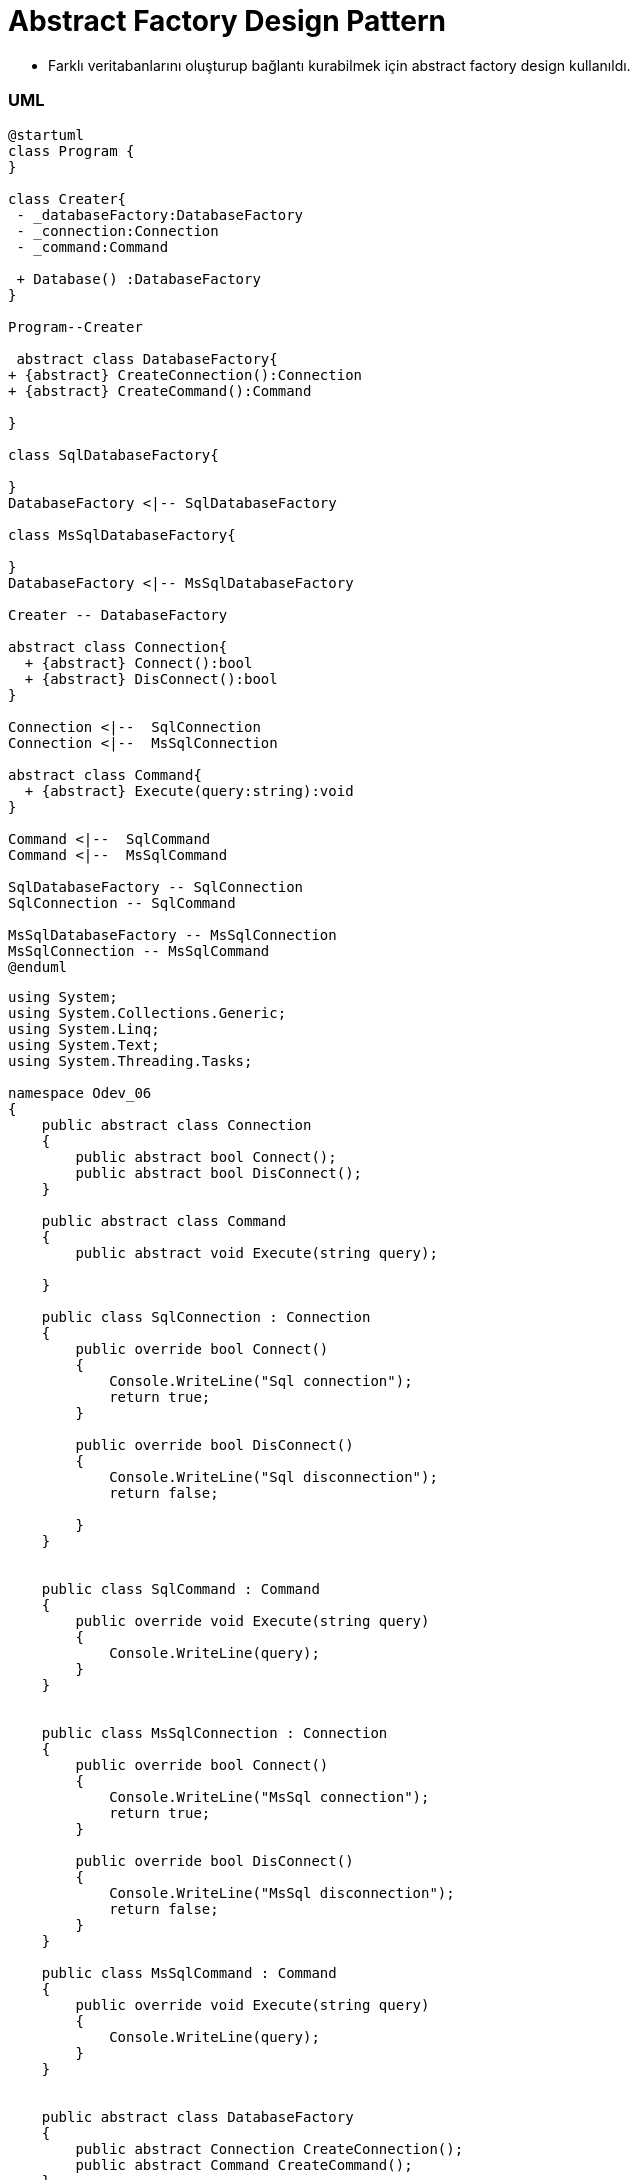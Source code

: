 
# Abstract Factory Design Pattern

- Farklı veritabanlarını oluşturup bağlantı kurabilmek için abstract factory design kullanıldı.

### UML

[source,uml]
----
@startuml
class Program {
}

class Creater{
 - _databaseFactory:DatabaseFactory
 - _connection:Connection
 - _command:Command
 
 + Database() :DatabaseFactory
}

Program--Creater

 abstract class DatabaseFactory{
+ {abstract} CreateConnection():Connection
+ {abstract} CreateCommand():Command

}

class SqlDatabaseFactory{

}
DatabaseFactory <|-- SqlDatabaseFactory

class MsSqlDatabaseFactory{

}
DatabaseFactory <|-- MsSqlDatabaseFactory

Creater -- DatabaseFactory

abstract class Connection{
  + {abstract} Connect():bool
  + {abstract} DisConnect():bool
}

Connection <|--  SqlConnection
Connection <|--  MsSqlConnection

abstract class Command{
  + {abstract} Execute(query:string):void
}

Command <|--  SqlCommand
Command <|--  MsSqlCommand

SqlDatabaseFactory -- SqlConnection 
SqlConnection -- SqlCommand

MsSqlDatabaseFactory -- MsSqlConnection 
MsSqlConnection -- MsSqlCommand
@enduml
----

[source,c#]
----
    
using System;
using System.Collections.Generic;
using System.Linq;
using System.Text;
using System.Threading.Tasks;

namespace Odev_06
{
    public abstract class Connection
    {
        public abstract bool Connect();
        public abstract bool DisConnect();
    }

    public abstract class Command
    {
        public abstract void Execute(string query);

    }

    public class SqlConnection : Connection
    {
        public override bool Connect()
        {
            Console.WriteLine("Sql connection");
            return true;
        }

        public override bool DisConnect()
        {
            Console.WriteLine("Sql disconnection");
            return false;

        }
    }


    public class SqlCommand : Command
    {
        public override void Execute(string query)
        {
            Console.WriteLine(query);
        }
    }


    public class MsSqlConnection : Connection
    {
        public override bool Connect()
        {
            Console.WriteLine("MsSql connection");
            return true;
        }

        public override bool DisConnect()
        {
            Console.WriteLine("MsSql disconnection");
            return false;
        }
    }

    public class MsSqlCommand : Command
    {
        public override void Execute(string query)
        {
            Console.WriteLine(query);
        }
    }


    public abstract class DatabaseFactory
    {
        public abstract Connection CreateConnection();
        public abstract Command CreateCommand();
    }

    public class SqlDatabaseFactory : DatabaseFactory
    {
        public override Command CreateCommand() => new SqlCommand();

        public override Connection CreateConnection() => new SqlConnection();
    }

    public class MsSqlDatabaseFactory : DatabaseFactory
    {
        public override Command CreateCommand() => new MsSqlCommand();

        public override Connection CreateConnection() => new MsSqlConnection();
    }

    public class Creater
    {
        DatabaseFactory _databaseFactory;
        Connection _connection;
        Command _command;

        public  Creater(DatabaseFactory databaseFactory)
        {
            _databaseFactory = databaseFactory;
            _command = _databaseFactory.CreateCommand();
            _connection = _databaseFactory.CreateConnection();

            _connection.Connect();
            _connection.DisConnect();

        }

        public DatabaseFactory Database() {
            return _databaseFactory;

        }
    }

    class Program
    {
        static void Main(string[] args)
        {
            Creater create = new Creater(new MsSqlDatabaseFactory());
            create.Database().CreateCommand().Execute("Select*from Patient");
            Console.WriteLine("-----------------------------");
            create = new Creater(new SqlDatabaseFactory());
            create.Database().CreateCommand().Execute("Select*from Patient");
            Console.Read();
        }
    }
}
----


# Builder Design Pattern

- Yonetici, doktor veya hasta tipinde kullanıcı oluşturmak için builder design kullanıldı.

[source,c#]
----
﻿using System;
using System.Collections.Generic;
using System.Linq;
using System.Text;
using System.Threading.Tasks;

namespace Builder
{
    public enum UserType
    {
        Hasta,
        Doktor,
        Yonetici
    }

    //Product
    public class User
    {
        public UserType UserType { get; set; }
        public override string ToString()
        {
            Console.WriteLine($"Giriş : {UserType}");
            return base.ToString();
        }

    }


    //Builder
    public abstract class UserBuilder {
        protected User user;

        public User User
        {
            get
            {
                return user;
            }
        }
        abstract public void SetUserType();
    }

    //ConcreteBuilder
    public class HastaConcreteBuilder : UserBuilder
    {
        public HastaConcreteBuilder()
        {
            user = new User();
        }

        public override void SetUserType() => user.UserType = UserType.Hasta;
    }

    public class DoktorConcreteBuilder : UserBuilder
    {
        public DoktorConcreteBuilder()
        {
            user = new User();
        }

        public override void SetUserType() => user.UserType = UserType.Doktor;
    }

    public class YoneticiConcreteBuilder : UserBuilder
    {
        public YoneticiConcreteBuilder()
        {
            user = new User();
        }

        public override void SetUserType() => user.UserType = UserType.Yonetici;
    }


    //Director 
    public class Director {
        public void KullaniciOlustur(UserBuilder builder)
        {
            builder.SetUserType();
        }
    }
    class BuilderDesign
    {
        static void Main(string[] args)
        {
            UserBuilder builder = new YoneticiConcreteBuilder();
            Director    director = new Director();
            director.KullaniciOlustur(builder);
            builder.User.ToString();

            builder = new HastaConcreteBuilder();
            director.KullaniciOlustur(builder);
            builder.User.ToString();

            builder = new YoneticiConcreteBuilder();
            director.KullaniciOlustur(builder);
            builder.User.ToString();

            Console.Read();
        }
    }
}

----

# Decorator Design Pattern

- Randevu de ekle,sil metotları dışında hastaya randevu aldıysa randevusunun kaydedildiğine dair bilgi mesajı gönderen bir method eklendi decorator design pattern ile.

[source,c#]
----
﻿using System;
using System.Collections.Generic;
using System.Linq;
using System.Text;
using System.Threading.Tasks;

namespace DecoratorDesignPattern
{

    class DecoratorDesignPattern
    {

        static void Main(string[] args)
        {
            Randevu randevu = new Randevu();
            //decorator uygulanacak component nesnesi
            RandevuIslemler randevuIsl = new RandevuIslemler();
            //mesaj decorator nesnesine component i veriyoruz
            RandevuMesajOperation mHasta = new RandevuMesajOperation(randevuIsl);
            //decorator üzerinden component yeni metotlara sahip oluyor.
            mHasta.Ekle(randevu);
            mHasta.MesajGonder("Randevu kayıt edildi");
            Console.ReadKey();
        }
    }

    //Component
    interface IRandevuIslemler
    {
        void Ekle(Randevu randevu);
        void Sil(Randevu randevu);
    }

    //ConcreteComponent
    class RandevuIslemler : IRandevuIslemler
    {
        //Projede veritabanı bağlanıcak. Bu metot veritabanındaki Randevu tablosuna kayıt eklicek
        public void Ekle(Randevu randevu)
        {

            //_db.Randevus.Add(randevu);
            Console.WriteLine("hasta randevu eklendi.");
        }

        //Projede veritabanı bağlanıcak. Bu metot veritabanındaki Randevu tablosundan randevu silicek
        public void Sil(Randevu randevu)
        {
            //_db.Randevus.Remove(randevu);
            Console.WriteLine("hasta randevu silindi.");
        }
    }

    //Decorator
    abstract class RandevuIslemlerDecorator : IRandevuIslemler
    {
        private IRandevuIslemler randevuOperation;
        public RandevuIslemlerDecorator(IRandevuIslemler randevuOperationn)
        {
            this.randevuOperation = randevuOperationn;
        }

        public void Ekle(Randevu randevu)
        {
            randevuOperation.Ekle(randevu);
        }

        public void Sil(Randevu randevu)
        {
            randevuOperation.Sil(randevu);
        }
    }

    //ConcreteDecorator
    class RandevuMesajOperation : RandevuIslemlerDecorator
    {
        public RandevuMesajOperation(IRandevuIslemler randevuOperation) : base(randevuOperation)
        {
        }
        public void MesajGonder(string mesaj)
        {
            Console.WriteLine("Hastaya '{0}' mesajı gönderildi.", mesaj);
        }
    }


    public abstract class User
    {
        public int Id { get; set; }
        public string TC { get; set; }
        public string Ad { get; set; }
        public string Soyad { get; set; }
        public string Telefon { get; set; }
        public bool Cinsiyet { get; set; }
        public DateTime DogumTarihi { get; set; }
        public string DogumYeri { get; set; }
        public string BabaAdi { get; set; }
        public string AnneAdi { get; set; }
        public bool AktifMi { get; set; }
        public string Sifre { get; set; }

    }

    public class Hasta : User
    {

    }
    public class Doktor : User
    {
        public int UzmanlikAlanId { get; set; }
    }

    public class Hastane
    {
        public int Id { get; set; }
        public string Adi { get; set; }

        public int IlceId { get; set; }
    }

    public class Il
    {
        public int Id { get; set; }
        public string Adi { get; set; }
    }

    public class ILce
    {
        public int Id { get; set; }
        public int IlId { get; set; }
        public string Adi { get; set; }
    }
    class Randevu
    {
        public int Id { get; set; }
        public int HastaId { get; set; }
        public int HastaneId { get; set; }
        public int DoktorId { get; set; }
        public DateTime RandevuTarihi { get; set; }
        public bool AktifMi { get; set; }
    }
}

----


# Factory Design Pattern

- Kullanıcı tiplerine göre kullanıcı oluşturmak için Factory method design pattern kullanıldı. Kullanıcı tipleri ; hasta,doktor ve yöneticidir. Gönderilen tipte kullanıcı oluşturulur ve geriye döndürülür.

[source,c#]
----
﻿using System;
using System.Collections.Generic;
using System.Linq;
using System.Text;
using System.Threading.Tasks;

namespace Odev_06
{
    public abstract class User
    {
        public abstract void Login();
        public abstract void ManageUserInfo();
    }

    public class Yonetici : User
    {

        public override void Login()
        {
            Console.WriteLine("Yönetici giriş yaptı");
        }

        public override void ManageUserInfo()
        {
            Console.WriteLine("Yönetici hesap bilgilerini güncelliyor.");
        }
    }

    public class Hasta : User
    {
        public override void Login()
        {
            Console.WriteLine("Hasta giriş yaptı");
        }

        public override void ManageUserInfo()
        {
            Console.WriteLine("Hasta hesap bilgilerini güncelliyor.");
        }
    }

    public class Doktor : User
    {
        public override void Login()
        {
            Console.WriteLine("Doktor giriş yaptı");
        }

        public override void ManageUserInfo()
        {
            Console.WriteLine("Doktor hesap bilgilerini güncelliyor.");
        }
    }

    public enum UserType
    {
        Hasta,
        Yonetici,
        Doktor
    }

    public class Creater
    {
        public User FactoryMethod(UserType userType)
        {

            User user = null;

            switch (userType)
            {
                case UserType.Hasta:
                    user = new Hasta();
                    break;
                case UserType.Yonetici:
                    user = new Yonetici();
                    break;
                case UserType.Doktor:
                    user = new Doktor();
                    break;
                default:
                    break;
            }

            return user;
        }
    }
    class Program
    {
        static void Main(string[] args)
        {
            Creater create = new Creater();
            var user=create.FactoryMethod(UserType.Hasta);
            user.Login();
            user.ManageUserInfo();

            user=create.FactoryMethod(UserType.Yonetici);
            user.Login();
            user.ManageUserInfo();

            user =create.FactoryMethod(UserType.Hasta);
            user.Login();
            user.ManageUserInfo();
            Console.Read();
        }
    }
}

----



# Iterator Design Pattern

- Hasta listesinde bulunan hastaları listelemek için kullanıldı.

[source,c#]
----
﻿using System;
using System.Collections.Generic;
using System.Linq;
using System.Text;
using System.Threading.Tasks;

namespace ConsoleApplication1
{

    class Program
    {
        static void Main(string[] args)
        {
            PatientAggregate aggregate = new PatientAggregate();
            aggregate.Add(new Patient { Tc = "12333333333", Ad = "Yaşam", Soyad = "İLTEN" });
            aggregate.Add(new Patient { Tc = "45622222222", Ad = "Gizem", Soyad = "Koç" });
            aggregate.Add(new Patient { Tc = "22222222222", Ad = "Aslı", Soyad = "Dere" });

            Console.WriteLine("Hasta Listesi");
            IIterator iterasyon = aggregate.CreateIterator();
            while (iterasyon.HasItem())
            {
                Console.WriteLine("{0} - {1} {2}", iterasyon.CurrentItem().Tc, iterasyon.CurrentItem().Ad, iterasyon.CurrentItem().Soyad);
                iterasyon.NextItem();
            }

            Console.Read();
        }

    }

    public class Patient
    {
        public int Id { get; set; }
        public string Tc { get; set; }
        public string Ad { get; set; }
        public string Soyad { get; set; }
        public string Telefon { get; set; }
        public DateTime dogumTarihi { get; set; }
        public string DogumYeri { get; set; }
        public string BabaAdi { get; set; }
        public string AnneAdi { get; set; }
    }


    public interface IAggregate
    {
        IIterator CreateIterator();
    }

    public interface IIterator
    {
        //Bir sonraki adımda hasta var mı?
        bool HasItem();

        //Bir sonraki adımdaki hastayı getir.
         Patient NextItem();

        //Mevcut hastayı getir.
         Patient CurrentItem();
    }

    public class PatientAggregate : IAggregate
    {
        public List<Patient> PatientList = new List<Patient>();

        public void Add(Patient Model)
        {
            PatientList.Add(Model);
        }

        public Patient GetItem(int index)
        {
            return PatientList[index];
        }

        public int Count { get { return PatientList.Count; } }


        public IIterator CreateIterator()
        {
            return new PatientIterator(this);
        }
    }

    class PatientIterator : IIterator
    {
        PatientAggregate aggregate;
        int currentindex;

        public PatientIterator(PatientAggregate aggregate)
        {
            this.aggregate = aggregate;
        }

        public Patient CurrentItem()
        {
            return aggregate.GetItem(currentindex);
        }
        public bool HasItem()
        {
            if (currentindex < aggregate.Count)
                return true;
            return false;
        }
        public Patient NextItem()
        {
            if (HasItem())
                return aggregate.GetItem(currentindex++);
            return new Patient();
        }
    }

}



----

# Mediator Design Pattern

- Hastanelerden belirtilen saatte randevu isteyen birden fazla hasta olursa ilk randevuyu isteyen kişiye randevu oluşturulur,o saatter-ki randevu dolduğu için diğer isteyenlere verilmez o saatteki randevu.

[source,c#]
----
﻿using System;
using System.Collections.Generic;
using System.Linq;
using System.Text;
using System.Threading.Tasks;

namespace MediatorDesignPattern
{
    class MediatorDesignPattern
    {
        static void Main(string[] args)
        {
            //ilk olarak hastaların bağlı olacağı Hastaneler(yöneticiler) oluşturulur
            IYonetici yonetici = new YasamHastanesi();
            //Hasta nesneleri oluşturulur.
            AbsHasta hasta_01 = new YasamHastanesiHastasi { hastaTC = "1234567890" };
            AbsHasta hasta_02 = new YasamHastanesiHastasi { hastaTC = "9876543210" };


            //hasta nesneleri Yonetici nesnesine kayıt ettirilir.
            //Hasta nesnesindeki IliskiliYonetici nesnesi yoneticş nesnesindeki HastaKayit metodunda yapılır.
            yonetici.HastaKayit(hasta_01);
            yonetici.HastaKayit(hasta_02);

            //sadece ilk randevu isteyene o saatteki randevu verilir.
            hasta_01.RandevuOnayIste();
            hasta_02.RandevuOnayIste();

            Console.ReadKey();
        }
    }

    //Mediator
      interface IYonetici
    {
        //Yoneticinin gerçekleştirmesi gereken işlemler
         void HastaKayit(AbsHasta hasta);
         void RandevuOnayVer(string hastaTC);


    }

    //Colleague 
     abstract class AbsHasta
    {

        //Hastanın hangi yonetici ile irtibata geçmesi gerektiğini tutması gerekir.
        public IYonetici IliskiliYonetici { get; set; }
        public string hastaTC { get; set; }
        public bool RandevuOnayi { get; set; }

        public void RandevuOnayIste()
        {
            //hastanın bağlı olduğu yöneticiden randevu onayı istiyor
            IliskiliYonetici.RandevuOnayVer(hastaTC);
        }

        public virtual void SetRandevuOnayi(bool onay)
        {
            //yönetici randevu onayı isteyen hastaya bu metot ile cevap verir.
            RandevuOnayi = onay;
            if (RandevuOnayi)
                Console.WriteLine("Randevu için onay verildi");
            else
                Console.WriteLine("Randevu için onay verilmedi.");
        }
    }

    //ConcreteMediator yapısı
    class YasamHastanesi : IYonetici
    {
        //Yonetici(hastane) kendisine bağlı olan hastaların bilgisini tutmak zorunda ki isteklere buna göre cevap verebilsin.
        private List<AbsHasta> _HastaListe= new List<AbsHasta>();
        public void HastaKayit(AbsHasta _hasta)
        {
            _HastaListe.Add(_hasta);
            //Listeye eklenen AbsHasta nesnesine yöneticisinin bu sınıf olduğunu bildiriyoruz.
            _hasta.IliskiliYonetici = this;
        }

   
        public void RandevuOnayVer(string hastaTC)
        {
            bool onay = true;
            // eğer başka bir hastaya iniş izni verilmedi ise ilk randevu isteyen hastaya izin ver
            if (_HastaListe.Where(u => u.RandevuOnayi == true).Count() > 0)
                onay = false;
            //hastanın cevap alması için barındırdığı metoda cevap verilir.
            _HastaListe.Where(u => u.hastaTC == hastaTC).Single().SetRandevuOnayi(onay);
        }
    }

    //ConcreteColleague1
    class YasamHastanesiHastasi : AbsHasta
    {
        //SetRandevuOnayi metotu AbsHasta abstract sınıfından gelir.
        //Yonetici cevabı mu metot ile verir.
        public override void SetRandevuOnayi(bool onay)
        {
            Console.WriteLine("TC:{0} li hasta randevu onay bekliyor.", hastaTC);
            base.SetRandevuOnayi(onay);
        }
    }

    #region Mediator Design Pattern
    /* 
     mediator tasarım deseninde 4 temel yapı bulunur.
    - Mediator: Nesneler arasındaki ilişkiyi sağlayacak metotların tanımlı olduğu arayüz. 
    - ConcreteMediator: Nesneler arasındaki ilişkiyi sağlayacak gerçek nesnedir. Mediator arayüzünü uygular. İçinde Colleague ara yüzünden türeyen nesnelerin listesini barındırır.
    - Colleague: ConcreteMediator u kullanarak işlem gerçekleştirecek olan nesnelerin uygulaması gereken arayüzü temsil eder. Kendi içinde ConcreteMediator nesnesi barındırır.
    - ConcreteColleague: ConcreteMediator üzerinden birbirleri ile ilişkili nesnelerdir. Colleague arayüzünü uygularlar.
     */
    #endregion
}

----

# Memento Design Pattern

- Hastaya ait belli bir zamandaki randevuyu kaydetmek ve tekrar kullanabilmek için memento design pattern kullanıldı.

[source,c#]
----
﻿using System;
using System.Collections.Generic;
using System.Linq;
using System.Text;
using System.Threading.Tasks;

namespace MementoDesignPattern
{
    class MementoDesignPattern
    {
        static void Main(string[] args)
        {
            Il il = new Il { Id = 1, Adi = "İstanbul" };
            ILce ilce = new ILce { Id = 1, Adi = "Pendik", IlId = 1 };
            Hastane hastane = new Hastane { Id = 1, IlceId = 1, Adi = "XYZ Eğitim Araştırma Hastanesi" };
            Bolum bolum = new Bolum { Id = 1, BolumAdi = "Dahiliye" };
            Doktor doktor = new Doktor
            {
                Id = 1,
                TC = "11111111111",
                Ad = "Burak",
                Soyad = "Aslan",
                Telefon = "533333333",
                Cinsiyet = true,
                DogumTarihi = DateTime.Parse("10.10.1960"),
                DogumYeri = "Pendik",
                AnneAdi = "Aslı",
                BabaAdi = "Ahmet",
                UzmanlikAlanId = 1,
                AktifMi = true,
                Sifre = "1234k"
            };

            Doktor doktor2 = new Doktor
            {
                Id = 2,
                TC = "1113536211111",
                Ad = "Aslı",
                Soyad = "Dere",
                Telefon = "2343535223553",
                Cinsiyet = false,
                DogumTarihi = DateTime.Parse("10.10.1980"),
                DogumYeri = "Kadıköy",
                AnneAdi = "Merve",
                BabaAdi = "Mahmut",
                UzmanlikAlanId = 1,
                AktifMi = true,
                Sifre = "123467"
            };

            DoktorCalistigiHastaneler doktorCalistigiHastaneler = new DoktorCalistigiHastaneler
            {
                Id = 1,
                DoktorId = 1,
                HastaneId = 1,
                HastaneGirisTarihi = DateTime.Parse("01.02.2000"),
                HastaneCikisTarihi = (DateTime?)null
            };

            Hasta hasta = new Hasta
            {
                Id = 1,
                TC = "123456789330",
                Ad = "Gizem",
                Soyad = "Kara",
                Telefon = "5111111111",
                Cinsiyet = false,
                DogumTarihi = DateTime.Parse("04.02.2001"),
                DogumYeri = "Kartal",
                AnneAdi = "Ece",
                BabaAdi = "Ekrem",
                AktifMi = true,
                Sifre = "12345"

            };

            Randevu randevu = new Randevu { Id = 1, HastaId = 1, DoktorId = 1, RandevuTarihi = DateTime.Parse("01.02.2019"), AktifMi = false };
            Console.WriteLine("Randevu Id={0}\n Hasta Id={1}\n Doktor Id={2}\n Randevu Tarihi={3}", randevu.Id, randevu.HastaId, randevu.DoktorId, randevu.RandevuTarihi);
            Console.WriteLine("------------------------------------------------------------------");

            RandevuCareTaker Taker = new RandevuCareTaker();
            //T anında ilgili Randevu nesnesini kopyalıyoruz ve
            //CareTaker nesnesi içerisindeki Memento'ya bağlıyoruz.
            Taker.Memento = randevu.Kaydet();

            randevu = new Randevu { Id = 2, HastaId = 1, DoktorId = 2, RandevuTarihi = DateTime.Parse("11.11.2019"), AktifMi = true };
            Console.WriteLine("Randevu Id={0}\n Hasta Id={1}\n Doktor Id={2}\n Randevu Tarihi={3}", randevu.Id, randevu.HastaId, randevu.DoktorId, randevu.RandevuTarihi);
            Console.WriteLine("------------------------------------------------------------------");

            //T anında kopyaladığımız nesneye CareTaker üzerinden erişiyor
            //ve ilgili Originator nesnemize load ediyoruz.
            randevu.OncekiniYukle(Taker.Memento);
            Console.WriteLine("Randevu Id={0}\n Hasta Id={1}\n Doktor Id={2}\n Randevu Tarihi={3}", randevu.Id, randevu.HastaId, randevu.DoktorId, randevu.RandevuTarihi);

            Console.ReadKey();

        }
    }


    #region Entities
    public abstract class User
    {
        public int Id { get; set; }
        public string TC { get; set; }
        public string Ad { get; set; }
        public string Soyad { get; set; }
        public string Telefon { get; set; }
        public bool Cinsiyet { get; set; }
        public DateTime DogumTarihi { get; set; }
        public string DogumYeri { get; set; }
        public string BabaAdi { get; set; }
        public string AnneAdi { get; set; }
        public bool AktifMi { get; set; }
        public string Sifre { get; set; }

    }

    public class Hasta : User
    {

    }
    public class Doktor : User
    {
        public int UzmanlikAlanId { get; set; }
    }

    public class Yonetici
    {
        public int Id { get; set; }
    }

    //Originator Nesnesi
    public class Randevu
    {
        public int Id { get; set; }
        public int HastaId { get; set; }
        public int HastaneId { get; set; }
        public int DoktorId { get; set; }
        public DateTime RandevuTarihi { get; set; }
        public bool AktifMi { get; set; }

        //t anında nesneyi tutacak metod
        public RandevuMemento Kaydet()
        {
            return new RandevuMemento
            {
                Id = this.Id,
                DoktorId = this.DoktorId,
                HastaId = this.HastaId,
                HastaneId = this.HastaneId,
                RandevuTarihi = this.RandevuTarihi,
                AktifMi = this.AktifMi
            };
        }


        //t anında nesneyi bize ulaştıracak metot
        public void OncekiniYukle(RandevuMemento Memento)
        {
            this.Id = Memento.Id;
            this.DoktorId = Memento.DoktorId;
            this.HastaId = Memento.HastaId;
            this.HastaneId = HastaneId;
            this.RandevuTarihi = Memento.RandevuTarihi;
            this.AktifMi = Memento.AktifMi;
        }


    }


    //Memento sınıfı : istenilen zaman aralığında objenin kaydetmesini istediğimiz alanları tanımlandı
    public class RandevuMemento
    {
        public int Id { get; set; }
        public int HastaId { get; set; }
        public int HastaneId { get; set; }
        public int DoktorId { get; set; }
        public DateTime RandevuTarihi { get; set; }
        public bool AktifMi { get; set; }
    }

    //CareTaker nesnesi
    public class RandevuCareTaker
    {
        public RandevuMemento Memento { get; set; }
    }
    public class Bolum
    {
        public int Id { get; set; }
        public string BolumAdi { get; set; }
    }

    public class Hastane
    {
        public int Id { get; set; }
        public string Adi { get; set; }

        public int IlceId { get; set; }
    }

    public class Il
    {
        public int Id { get; set; }
        public string Adi { get; set; }
    }

    public class ILce
    {
        public int Id { get; set; }
        public int IlId { get; set; }
        public string Adi { get; set; }
    }

    public class DoktorCalistigiHastaneler
    {
        public int Id { get; set; }
        public int DoktorId { get; set; }
        public int HastaneId { get; set; }
        public DateTime HastaneGirisTarihi { get; set; }
        public DateTime? HastaneCikisTarihi { get; set; }
    }
    #endregion

    #region Memento Design Pattern
    /*
     Memento Design Pattern, elimizdeki mevcut nesnenin herhangi bir T anındaki durumunu kayda alarak,
     sonradan oluşabilecek değişiklikler üzerine tekrardan o kaydı elde etmemizi sağlayan bir desendir.
     Burada mevcut nesnenin özel bir halinden bahsetmemiz mümkündür. O hal ilgili tasarım kalıbı sayesinde sonradan da elde edilebilecektir.   
     */
    #region Originator
    /*    
      Yaratıcı, mucit, üretken olarak ifade edebileceğimiz bu nesne kopyası saklanacak olan nesneyi ifade etmektedir. 
      Bu nesne, kendi kopyasının oluşturulmasından sorumlu olduğu gibi geri yüklenmesinden de sorumludur.
    */
    #endregion

    #region Memento
    /*
     Kopyalanacak nesnenin hangi özelliklerinin tutulacağı, bir başka deyişle hangi değerlerinin işleneceğini belirttiğimiz nesnedir.
     */
    #endregion

    #region CareTaker
    /*   
        Bakıcı olarak nitelendirilen bu nesne, Memento referansını barındırmakta ve yapılacak tüm işlemlerin organizasyonunu sağlamaktadır.
     */
    #endregion
    #endregion


}

----


# Object Pool Design Pattern

- Projede sisteme giren hasta sayısını sınırlandırmak için opject pool design pattern kullanıldı. Sisteme aynı anda 1000 hasta giriş yapabilecektir.

[source,c#]
----
﻿using System;
using System.Collections.Concurrent;
using System.Collections.Generic;

namespace ObjectPool
{

    public abstract class Patient
    {
        public abstract void Login(string email,string password);
    }

    internal class RequestPatient : Patient
    {
        public override void Login(string email,string password)
        {
            //database de users tablosundan sorgulatılacak,varsa giriş yapılacak yoksa hata verilecek.
            Console.WriteLine("Patient is logined");
        }
    }


    //PatientPool sınıfı thread-safe Singleton Pattern’i sağlamaktadır. Bu sayede proje üzerinde sadece tek bir PatientPool sınıfı kullanabilir halde olacaktır.

    //sınıf tamamen thread-safe olarak kodlanmıştır.
    //Bunu sağlamak için ConcurrentBag<T> adlı.NET sınıfı ile birlikte AcquireObject ve IncreaseSize metotlarını lock kullanarak thread-safe yapmış bulunuyoruz.
    public class PatientPool
    {
        //Lazy = Nesne kullanılmadığı sürece oluşturulmaz anlamına gelmektedir
        private static Lazy<PatientPool> instance = new Lazy<PatientPool>(() => new PatientPool());
        public static PatientPool Instance { get; } = instance.Value;
        public int Size { get { return _currentSize; } }
        public int TotalObject { get { return _counter; } }

        //Sınıfımızda maksimum üretilebilecek Patient sayısını ayarlamamız için _currentSize değişkeni bulunmaktadır.
        //Havuzun başlangıç boyutu 1000 olarak belirlendi ancak  bu değişebilir.
        private const int defaultSize = 3; //test edebilmek için düşük boyutlandırıldı
        private ConcurrentBag<Patient> _bag = new ConcurrentBag<Patient>();
        private volatile int _currentSize;
        private volatile int _counter;
        private static readonly object _lockObject = new object(); //Kod bloğunu kilitlemek için kullanıyoruz.

        private PatientPool()
            : this(defaultSize)
        {
        }
        private PatientPool(int size)
        {
            _currentSize = size;
        }

        // AcquireObject :öncelikle _bag listemizden obje almaya çalışıyoruz.
        //_bag.TryTake(out Client item) kodu ile aldığımız objenin durumunu kontrol ediyoruz eğer obje doğru ise objemizi döndürüyoruz eğer obje yok ise havuzun durumuna bakarak yeni bir obje oluşturuyoruz yada null pointer dönderiyoruz.
        public Patient AcquireObject()
        {
            if (!_bag.TryTake(out Patient item))
            {
                lock (_lockObject)  //thread güvenliğini sağlamak için kullanılır. Yapılan iş bitmeden başka bir thread işe başlayamayacak.

                {
                    if (item == null)
                    {
                        if (_counter >= _currentSize)
                            return null;

                        item = new RequestPatient();

                        _counter++;

                    }
                }

            }

            return item;
        }


        //ReleaseObject metotu ile de almış olduğumuz objeleri sisteme geri iade ederek yeniden kullanıma sunuyoruz.Geri bırakılmadığı taktirde, kaynakların doğru kullanımı gerçekleşemeyecektir.
        public void ReleaseObject(Patient item)
        {
            _bag.Add(item);
        }

        //IncreaseSize metotu havuzun boyutunu büyütmek için kullanılmaktadır.Tabii ki sisteminizin gerekliliklerine göre bu metot değiştirilebilir.
        public void IncreaseSize()
        {
            lock (_lockObject)
            {
                _currentSize++;
            }
        }
    }
    class Program
    {
        static void Main(string[] args)
        {

            Console.WriteLine("Havuzun boyutu {0}", PatientPool.Instance.Size);

            Console.WriteLine("PatientPooldan bir nesne alıyoruz.");
            var patient1 = PatientPool.Instance.AcquireObject();
            patient1.Login("test@gmail.com","1234");


            Console.WriteLine("PatientPooldan aldığımız nesneyi bırakıyoruz");
            if (patient1 != null)
                PatientPool.Instance.ReleaseObject(patient1);


            //Burada havuzda bulunan tüm nesneler kullanılmaktadır.
            var patients = new List<Patient>();
            for (int i = 0; i < PatientPool.Instance.Size; i++)
            {
                patients.Add(PatientPool.Instance.AcquireObject());
            }

            Console.WriteLine("PatientPool'da bulunan tüm nesneler listeye eklendi. Böylece havuzda hiç nesne kalmadı.");

            var nullPatient = PatientPool.Instance.AcquireObject();  //Havuzda bulunan tüm nesneleri kullandığımız için null döner.

            if (nullPatient == null)
                Console.WriteLine("Patient poolda hiç nesne bulunmamaktadır. Lütfen bekleyiniz");


            #region Yeni nesne oluştururken havuzumuzda nesne yoksa ,havuzun boyutunu bir artırarak yeni nesneyi kullanabiliriz.
            //Console.WriteLine("Havuzun boyutunu arttırıyoruz");
            //PatientPool.Instance.IncreaseSize();

            //Console.WriteLine("Yeni bir Patient sınıfı ediniyoruz.");
            //var newPatient = PatientPool.Instance.AcquireObject();

            //newPatient.Connect();

            //Console.WriteLine("Edindiğimiz sınıfı geri veriyoruz.");
            //if (newPatient != null)
            //    PatientPool.Instance.ReleaseObject(newPatient);

            #endregion

            Console.WriteLine("Listedeki tüm Patient nesnelerini geri bırakıyoruz.");

            foreach (var item in patients)
                PatientPool.Instance.ReleaseObject(item);

            Console.ReadKey();
        }
    }
}

#region  ConcurrentBag<T>

/*
Concurrent Collections deyince aklımıza Thread-Safe koleksiyon tipleri gelmelidir. 
Bu sınıf sırasız bir yapıda nesneleri bir koleksiyon içinde barındırır.
Bu sınıfı ancak elemanları işlerken hangi sırada işlediğinizin kesinlikle önemi olmadığı durumlarda kullanmak  fayda verecektir.
Zira, bu sınıf gerek yeni bir eleman eklerken gerekse koleksiyondan bir eleman alırken iş parçacıkları arasında hemen hemen hiç bir zaman bir yarış yada çekişme olmaksızın çalışabilmelerini sağlamaktadır.
Aslında içeride bu sınıfla çalışan her iş parçacığı için ayrı bir liste oluşturulmaktadır.
Bu sayede de normal şartlar altında her iş parçacığı kendine ait liste üzerinde çalıştığından iş parçacıkları arası bir çekişme söz konusu olmamaktadır.
Normalde listeden bir eleman almak istediğinizde yığın yapısında olduğu gibi en son eklenen elemanı alırsınız.
Ama bir fark vardır ki o da aldığınız bu eleman o iş parçacığında eklenen son elemandır. 
Eğer ki o iş parçacığından eklenen eleman sayısı sıfır ise bu durumda rastgele olarak diğer iş parçacıklarından rastgele birinin listesindeki son elemanı almaya çalışacaktır. 
İşte sadece bu durumda iş parçacıkları arasında bir çekişme olmaktadır ki o da sadece (genel olarak) iki iş parçacığı arasında söz konusu olabilmektedir.
Yani eğer listeniz ile çalışan örneğin 5 iş parçacığınız var ise ve bunların hepsi bu listeye eleman ekleyip alıyorsa çok büyük ihtimalle bu iş parçacıkları ikili olarak bir çekişmeye gireceklerdir. 
Oysa bir kuyruk yada yığın listesi kullanıyor olursak tüm iş parçacıkları her zaman çekişme içinde olacaklardır.

Yeni bir eleman eklemek istediğiniz zamanlarda ise neredeyse hiç bir zaman iş parçacıkları arasında bir çekişme söz konusu olmamaktadır (ama buna rağmen yeni eleman ekleme kuyruk sınıfı ile kıyaslandığında yavaş olmaktadır). 
Aynı şeyi kuyruk (queue) yada yığın (stack) yapıları için söylemek söz konusu değildir. 
Bu yeni koleksiyonda eğer bir iş parçacığınız eklediğinden daha fazla sayıda eleman işlemeyecek ise okuma işlemi kesinlikle çok efektif ve hızlı çalışacaktır.

ConcurrentBag'ler paralel işlemleriniz çoğunlukla ekleme yaptığı pozisyonlarda veya okuma  ve yazma işlemleri iş parçacıklarınızda dengeli ise çok faydalı olacaktır. 
Ama unutmayınız ki okuma yaparken ya en son eklenen elemanı yada bir başka iş parçacığı tarafından en son eklenen elemanı alacaksınız. 
Yani eğer hangi elemanı işlediğiniz önemli değilse ve yukarıda bahsettiğim mantıkta bir programınız var ise mutlaka bu koleksiyonu kullanmalısınız. 

*/
#endregion

#region TryTake
//This returns, in the out parameter, the most recently added element. It removes the element from the contents.
#endregion

#region Thread-safe singleton
/*
 Herhangi bir thread paylaşılan nesne ile işi bitene kadar nesneyi kilitlemektedir ve her thread nesnenin instance’ının oluşturulup oluşturulmadığını 
 her defasında kontrol etmektedir.Bu durum arka planda bellek bariyerlerini ilgilendirir ve bu durumda sadece bir thread’in tek instance oluşturduğundan 
 emin olunduğu durumdur.Ne yazık ki her instance çağırma durumunda kilitleme (lock) işlemi gerçekleşeceğinden yüksek ölçüde performans kaybı gözlemlenir.
     
     */
#endregion


----


# Observer Design Pattern

- Doktor hastaneye gelmediğinde ilgili yöneticiye ve  hastalara mesaj gidecektir.

- Yoneticiye bu doktor için randevu randevu alma, hastaya bu doktordan alınan randevusunun iptal edildiği mesajı gitmektedir.

[source,c#]
----
﻿using System;
using System.Collections.Generic;
using System.Linq;
using System.Text;
using System.Threading.Tasks;

namespace ObserverDesignPattern
{
    class Program
    {
        static void Main(string[] args)
        {
            Doctor doctor = new Doctor();
            doctor.AddObserver(new ManagementObserver());
            doctor.AddObserver(new PatientObserver());


            doctor.SicilNo = "185112012";
            doctor.Ad = "Yaşam";
            doctor.Soyad = "İLTEN";
            doctor.HastaneyeGeldimi = false;
            Console.ReadKey(true);
        }
    }

    abstract public class Observer
    {
        public abstract void SendMessage(string sicilNo,string firstName,string lastName);
    }

    public class ManagementObserver : Observer
    {
        public override void SendMessage(string sicilNo, string firstName, string lastName)
        {
            Console.WriteLine("Management\nSicil No: {0} \nDoctor {1} {2} didnt come to hospital, dont take appointment.\n",sicilNo,firstName,lastName);
        }


    }

    public class PatientObserver : Observer
    {
        public override void SendMessage(string sicilNo, string firstName, string lastName)
        {
            Console.WriteLine("Patient \nDoctor {0} {1}  didnt come to hospital,cancelled your appointment",firstName,lastName);
        }
    }


    public class Doctor
    {
        public int Id { get; set; }
        public string  SicilNo { get; set; }
        public string TC { get; set; }
        public string Ad { get; set; }
        public string Soyad { get; set; }


        bool hastaneyeGeldimi { get; set; }

        public bool HastaneyeGeldimi {
            get { return hastaneyeGeldimi; }
            set
            {
                if (value == false)
                {
                    Notify();
                    hastaneyeGeldimi = value;
                }
                else
                    hastaneyeGeldimi = value;
            }
        }


        //Subject nesnesi kendisine abone olan gözlemcileri bu koleksiyonda tutacaktır.
        List<Observer> observers;

        public Doctor()
        {
            this.observers = new List<Observer>();
        }
        //Gözlemci ekle
        public void AddObserver(Observer observer)
        {
            observers.Add(observer);
        }


        //Herhangi bir güncelleme olursa ilgili gözlemcilere haber verilecek
        public void Notify()
        {
            observers.ForEach(g =>
            {
                g.SendMessage(SicilNo, Ad,Soyad);
            });
        }
    }

}

----


# Prototype Design Pattern

- Kullanicıları kopyalama işleminde bu design pattern kullanıldı.

[source,c#]
----
﻿using System;
using System.Collections.Generic;
using System.Linq;
using System.Text;
using System.Threading.Tasks;

namespace Prototype
{
    class Program
    {
        //Bu tasarım deseni sayesinde yeni user tanımlarında New anahtar sözcüğünü kullanmaya gerek yoktur. 
        static void Main(string[] args)
        {
            User user1 = new User(User.UserTypes.Patient);
            user1.Id = 1;
            user1.Name = "Yaşam";


            User user2 = user1.ShallowCopy() as User;
            User user3 = user1.DeepCopy() as User;

            Console.WriteLine("Original");
            Console.Write("User 1: ");
            ShowWithFormat(user1);
            Console.WriteLine("Shallow copy");
            Console.Write("User 2: ");
            ShowWithFormat(user2);
            Console.WriteLine("Deep copy");
            Console.Write("User 3: ");
            ShowWithFormat(user3);
            Console.WriteLine();

            user1.Id = 2;
            user1.Name = "Ahmet";
            user1.UserType = User.UserTypes.Doctor;


            user2.Name = "Ali";
            user3.UserType = User.UserTypes.Manager;

            Console.WriteLine("After changes\n");
            Console.WriteLine("Original");
            Console.Write("User 1: ");
            ShowWithFormat(user1);
            Console.WriteLine("Shallow copy");
            Console.Write("User 2: "); //reference values have changed
            ShowWithFormat(user2);
            Console.WriteLine("Deep copy");
            Console.Write("User 3: "); //everything was kept the same
            ShowWithFormat(user3);
            Console.WriteLine();

            Console.ReadKey();


        }
        public static void ShowWithFormat(User user)
        {
            Console.WriteLine("Id :{0} Name:{1} Type:{2} \n", user.Id, user.Name, user.UserType);
        }
    }


    //İlk yapmamız gereken Prototipi belirten Abstract Class’ını tasarlamaktır.
    public abstract class Prototype
    {
        public abstract User ShallowCopy();

        public abstract User DeepCopy();


    }

    //Prototipe ait Class içerisinde bulunan Abstract türündeki ShallowCopy adlı metodumuz geriye Prototip tipinden bir değer döndürmektedir. 
    //Bu sayede Prototip Class’ımızdan miras alan Class’ların, Prototip Class’ımızın Abstract olması sebebiyle New ile yeni bir nesne oluşturulamayacağından dolayı kendisinin geriye döndürülmesini sağlayacaktır.
    //Prototip tanımımızı yaptıktan sonra artık üyelerimize ait bilgilerin tutulacağı sınıfımızı tasarlayabiliriz.

    //User sınıfında miras aldığımız Prototipimiz içerisinde bulunan Abstract türündeki ShallowCopy metodunu ezerek içerisinde sınıfı tüm özellikleriyle kopyalamayı sağlayan MemberwiseClone metodunu kullandık.
    //Ancak MemberwiseClone metodu Object tipinden veri döndürdüğü için ve bizim döndürmemiz gereken tip Class’ın kendi tipi olması gerektiğinden dolayı as User komutu ile bu problemi çözüyoruz.
    public class User : Prototype
    {
        public enum UserTypes
        {
            Patient,
            Doctor,
            Manager
        }


        public int Id { get; set; }
        public UserTypes UserType { get; set; }

        public string Name { get; set; }

        public User(UserTypes userType)
        {
            UserType = userType;
        }
        public override User ShallowCopy()
        {
            return (User)this.MemberwiseClone();
        }

        public override User DeepCopy()
        {
            User clone = (User)this.MemberwiseClone();
            clone.Name = String.Copy(Name);
            return clone;
        }


    }
}


#region Shallow Copy
/*Nesnenin üye elemanlarını kopyalar.
 * Eğer bu üye eleman Değer tipinde ise bit bit kopyalama işlemi gerçekleştirilir.
 * Eğer üye eleman referans tipinde ise referans kopyalanır fakat referansın gösterdiği veri kümesi kopyalanmaz.
 * Orjinal nesne ve Kopyalanmış nesnede yer alan referans tipi üye eleman bellekte aynı veri kümesine işaret eder.
 * Kopyalama işlemi static üye elemanları için geçersizdir.
 * Shallow copy için .NET MemberwiseClone metodu sunar.
*/
#endregion

#region Deep Copy
/*
 Nesnenin bütün değer ve referans üye elemanlarını bit bit kopyalama işlemine denir. 
 Deep copy işlemini kendimiz yazmamız gerekmektedir. 
 Deep copy için .Net in sunduğu herhangi bir sınıf metod bulunmamaktadır.

     */
#endregion
----


# Singleton Design Pattern


- Dosya ekleme işleminde singleton design pattern kullanıldı.

- Kullanılma amacı; dosya eklenirken her defasında nesne oluşturmaktansa bir kez oluşturulup her dosya işlemi için bu nesne kullanılır. Her seferinde yeni nesne oluşturulmasına gerek yoktur bu gibi durumlarda.

[source,c#]
----
﻿using System;
using System.Collections.Generic;
using System.Linq;
using System.Web;
using HastaneRandevuSistemi.Models;

namespace HastaneRandevuSistemi.Services.ImportExport
{
    public class ImportManager
    {
        private static ImportManager _instance;
        HastaneRandevuSistemiContext db = new HastaneRandevuSistemiContext();
        private ImportManager()
        {

        }

        public static ImportManager GetInstance()
        {
            if (_instance == null)
                _instance = new ImportManager();

            return _instance;
        }

        public bool ImportFile(MyFile file)
        {
            bool state = true;

            if (file == null)
                state = false;

            try
            {
                db.MyFiles.Add(file);
                state = true;
            }
            catch (Exception)
            {
                state = false;
            }

            return state;

        }
    }
}
----


